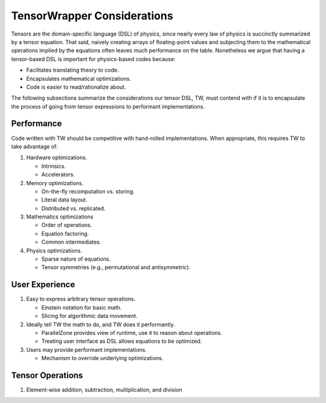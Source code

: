 .. Copyright 2023 NWChemEx-Project
..
.. Licensed under the Apache License, Version 2.0 (the "License");
.. you may not use this file except in compliance with the License.
.. You may obtain a copy of the License at
..
.. http://www.apache.org/licenses/LICENSE-2.0
..
.. Unless required by applicable law or agreed to in writing, software
.. distributed under the License is distributed on an "AS IS" BASIS,
.. WITHOUT WARRANTIES OR CONDITIONS OF ANY KIND, either express or implied.
.. See the License for the specific language governing permissions and
.. limitations under the License.

.. _tw_considerations:

############################
TensorWrapper Considerations
############################

Tensors are the domain-specific language (DSL) of physics, since nearly every
law of physics is succinctly summarized by a tensor equation. That said,
naively creating arrays of floating-point values and subjecting them to
the mathematical operations implied by the equations often leaves much
performance on the table. Nonetheless we argue that having a tensor-based DSL is
important for physics-based codes because:

- Facilitates translating theory to code.
- Encapsulates mathematical optimizations.
- Code is easier to read/rationalize about.

The following subsections summarize the considerations our tensor DSL, TW, must
contend with if it is to encapsulate the process of going from tensor
expressions to performant implementations.

***********
Performance
***********

Code written with TW should be competitive with hand-rolled implementations.
When appropriate, this requires TW to take advantage of:

#. Hardware optimizations.

   - Intrinsics.
   - Accelerators.

#. Memory optimizations.

   - On-the-fly recomputation vs. storing.
   - Literal data layout.
   - Distributed vs. replicated.

#. Mathematics optimizations

   - Order of operations.
   - Equation factoring.
   - Common intermediates.

#. Physics optimizations.

   - Sparse nature of equations.
   - Tensor symmetries (e.g., permutational and antisymmetric).


***************
User Experience
***************

#. Easy to express arbitrary tensor operations.

   - Einstein notation for basic math.
   - Slicing for algorithmic data movement.

#. Ideally tell TW the math to do, and TW does it performantly.

   - ParallelZone provides view of runtime, use it to reason about operations.
   - Treating user interface as DSL allows equations to be optimized.

#. Users may provide performant implementations.

   - Mechanism to override underlying optimizations.

*****************
Tensor Operations
*****************

#. Element-wise addition, subtraction, multiplication, and division
